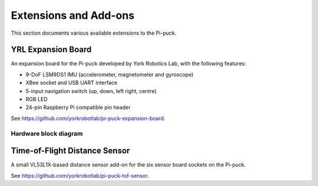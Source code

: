 Extensions and Add-ons
======================

This section documents various available extensions to the Pi-puck.


YRL Expansion Board
-------------------

An expansion board for the Pi-puck developed by York Robotics Lab, with the following features:

- 9-DoF LSM9DS1 IMU (accelerometer, magnetometer and gyroscope)
- XBee socket and USB UART interface
- 5-input navigation switch (up, down, left right, centre)
- RGB LED
- 24-pin Raspberry Pi compatible pin header

See https://github.com/yorkrobotlab/pi-puck-expansion-board.

Hardware block diagram
^^^^^^^^^^^^^^^^^^^^^^
.. image:: /_static/yrl-expansion-block-diagram.png
  :alt: YRL Expansion Board block diagram
  :target: /_static/yrl-expansion-block-diagram.pdf


Time-of-Flight Distance Sensor
------------------------------

A small VL53L1X-based distance sensor add-on for the six sensor board sockets on the Pi-puck.

See https://github.com/yorkrobotlab/pi-puck-tof-sensor.
